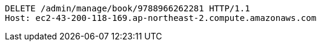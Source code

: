 [source,http,options="nowrap"]
----
DELETE /admin/manage/book/9788966262281 HTTP/1.1
Host: ec2-43-200-118-169.ap-northeast-2.compute.amazonaws.com

----